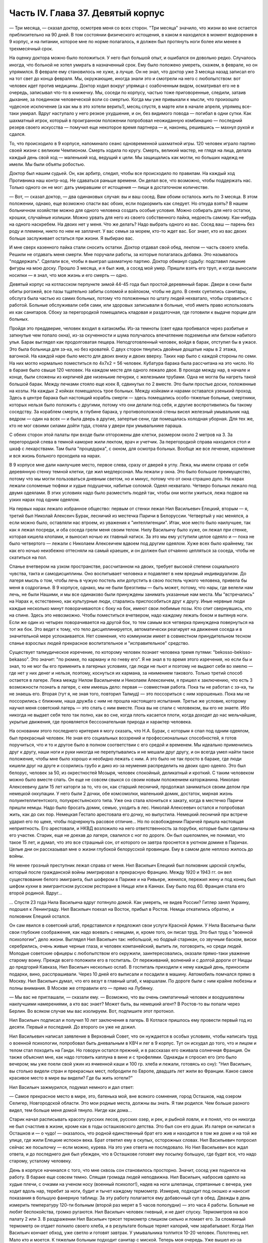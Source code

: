 Часть IV. Глава 37. Девятый корпус
==================================


— Три месяца, — сказал доктор, осмотрев меня со всех сторон. "Три
месяца" значило, что жизни во мне остается приблизительно на 90 дней. В
том состоянии физического истощения, в каком я находился в момент
водворения в 9 корпус, и на питании, которое мне по норме полагалось, я
должен был протянуть ноги более или менее в трехмесячный срок.

На оценку доктора можно было положиться. У него был большой опыт, и
ошибался он довольно редко. Случалось иногда, что больной не хотел
умирать в назначенный срок. Ему было положено умереть, скажем, в
феврале, но он упрямился. В феврале ему становилось не хуже, а лучше.
Он не знал, что доктор уже 3 месяца назад записал его на тот свет до
конца февраля. Мы, окружающие, иногда знали это и смотрели на него с
любопытством: вот человек идет против медицины. Доктор ходил вокруг
упрямца с озабоченным видом, осматривал его не в очередь, записывал
что-то в книжечку. Мы, соседи по корпусу, частью тоже приговоренные,
следили, затаив дыхание, за поединком человеческой воли со смертью.
Когда мы уже привыкали к мысли, что произошло чудесное исключение (а
как мы в это хотели верить!), месяц спустя, в марте или в начале апреля,
упрямец все-таки умирал. Вдруг наступало у него резкое ухудшение, и
он, без видимого повода — погибал в одни сутки. Как шахматный игрок,
который в проигранном положении попробовал неожиданную комбинацию —
последний резерв своего искусства — помучил еще некоторое время
партнера — и, наконец, решившись — махнул рукой и сдался.

То, что происходило в 9 корпусе, напоминало сеанс одновременной
шахматной игры. 120 человек играло партию своей жизни с великим
Чемпионом. Смерть ходила по кругу. Смерть, великий мастер, не глядя на
лица, делала каждый день свой ход — маленький ход, ведущий к цели. Мы
защищались как могли, но больших надежд не имели. Мы были объяты
робостью.

Доктор был нашим судьей. Он, как арбитр, следил, чтобы все происходило
по правилам. На каждый ход Противника наш контр-ход. Не сдаваться
раньше времени. Он делал все, что возможно, чтобы поддержать нас.
Только одного он не мог: дать умиравшим от истощения — пищи в
достаточном количестве.

— Вот, — сказал доктор, — два одинаковых случая: вы и ваш сосед. Вам
обоим осталось жить по 3 месяца. В этом положении, однако, еще возможно
спасти вас обоих, если подкормить как следует. Но откуда взять? В
нашем больничном хозяйстве можно для одного человека создать особые
условия. Можно собирать для него остатки, крошки, случайные излишки.
Можно урвать для него из своего собственного пайка, недоесть самому.
Как-нибудь на одного наскребем. На двоих нет у меня. Что же делать?
Надо выбрать одного из вас. Сосед ваш — парень без роду и племени, никто
по нем не заплачет. У вас семья за морем, кто-то ждет вас. Бог знает,
кто из вас двоих больше заслуживает остаться при жизни. Я выбираю вас.

И мне сверх казенного пайка стали сносить остатки. Доктор отдавал
свой обед, лекпом — часть своего хлеба. Решили не отдавать меня
смерти. Мне поручали работы, за которые полагалась добавка. Это
называлось "поддержать". Сделали все, чтобы я выиграл шахматную
партию. Доктор обманул судьбу: подставил лишние фигуры на мою доску.
Прошло 3 месяца, и я был жив, а сосед мой умер. Пришли взять его труп, и
когда выносили носилки — я знал, что моя жизнь и его смерть — одно.

Девятый корпус на котласском перпункте зимой 44-45 года был простой
деревянный барак. Двери в сени были обиты рогожей, все пазы тщательно
забиты соломой и войлоком, чтобы не дуло. В сенях суетились санитары,
обслуга была частью из самих больных, потому что положенных по штату
людей нехватало, чтобы справиться с работой. Больные обслуживали
себя сами, или здоровых записывали в больные, чтоб иметь право
использовать их как санитаров. Сбоку за перегородкой помещались
кладовая и раздаточная, где готовили к выдаче порции для больных.

Пройдя это преддверие, человек входил в катакомбы. Из-за темноты (свет
едва пробивался через разбитые и заткнутые чем попало окна), из-за
скученности и шума получалось впечатление подземелья или битком
набитого улья. Барак выглядел как продолговатая пещера.
Неподготовленный человек, войдя в барак, отступил бы в ужасе. Это была
больница для зэ-ка, но без кроватей. С двух сторон тянулись двойные
дощатые нары в 2 этажа, вагонкой. На каждой наре было место для двоих
внизу и двоих вверху. Таких нар было с каждой стороны по семи. На них
могло нормально поместиться по 4x7x2 = 56 человек. Кубатура барака была
рассчитана на это число. Но в бараке было свыше 120 человек. На каждом
месте для одного лежало двое. В проходе между нар, в начале и конце,
были сложены из кирпичей две низенькие печурки, с железными трубами.
Одна не могла бы нагреть такой большой барак. Между печками стояло
еще коек 8, сдвинутых по 2 вместе. Это были простые доски, положенные на
козлы. На каждых 2 койках помещалось трое больных. Между койками и
нарами оставался узенький проход. Здесь в центре барака был
настоящий корабль смерти — здесь помещались особо-тяжелые больные,
смертники, которых нельзя было положить с другими, потому что они
делали под себя, и другие воспротивились бы такому соседству. За
кораблем смерти, в глубине барака, у противоположной стены висел
железный умывальник над ведром — один на всех — и была дверь в
другие, запертые сени, где помещалась холодная уборная. Для тех же,
кто не мог своими силами дойти туда, стояла у двери при умывальнике
параша.

С обеих сторон этой палаты при входе были отгорожены две клетки,
размером около 2 метров на 3. За перегородкой слева в темной каморке
жили лекпом, врач и учетчик. За перегородкой справа находился стол и
шкаф с лекарствами. Там была "процедурка", с окном, для осмотра
больных. Вообще же все лечение, кормление и вся жизнь больного
проходила на нарах.

В 9 корпусе мне дали наилучшее место, первое слева, сразу от дверей в
углу. Лежа, мы имели справа от себя деревянную стенку темной клетки,
где жил медперсонал. Мы лежали у окна. Это было большое преимущество,
потому что мы могли пользоваться дневным светом, но и минус, потому
что от окна страшно дуло. На нарах лежали соломеные тюфяки и худые
подушечки, набитые соломой. Одеял нехватало. Четверо больных лежало
под двумя одеялами. В этих условиях надо было разместить людей так,
чтобы они могли ужиться, лежа подвое на узких нарах под одним одеялом.

На первых нарах лежало избранное общество: первым от стенки лежал Нил
Васильевич Елецкий, вторым — я, третий был Николай Алексеич Бурак,
лесничий из местечка Паричи в Белоруссии. Четвертый у нас менялся, а
если можно было, оставляли нас втроем, из уважения к "интеллигенции".
Итак, мое место было наилучшее, так как я лежал посреди, и оба соседа
грели меня своим телом. Нилу Васильичу было хуже, он лежал при стенке,
которая кишела клопами, и выносил ночью их главный натиск. За это мы
ему уступили целое одеяло и — пока не было четвертого — лежали с
Николаем Алексеичем вдвоем под другим одеялом. Хуже всех было
крайнему, так как его ночью неизбежно оттесняли на самый краешек, и он
должен был отчаянно цепляться за соседа, чтобы не скатиться на пол.

Спанье вчетвером на узком пространстве, рассчитанном на двоих,
требует высокой степени социального чувства, такта и самодисциплины.
Оно воспитывает человека и подавляет в нем вредный индивидуализм. До
лагеря мысль о том, чтобы лечь в чужую постель или допустить в свою
постель чужого человека, привела бы меня в содроганье. В 9 корпусе,
однако, мы не были брезгливы — быть может, потому, что нары, где велели
нам лечь, не были Нашими, и мы все одинаково были принуждены занимать
указанные нам места. Мы "встречались" на Нарах и, естественно, как
культурные люди, старались приспособиться друг к другу. Иные нервные
люди каждые несколько минут поворачиваются с боку на бок, имеют свои
любимые позы. Кто спит свернувшись, кто на спине. Здесь это
невозможно. Чтобы поместиться вчетвером, надо каждому лежать боком и
вытянув ноги. Если же один из четырех поворачивается на другой бок, то
тем самым вся четверка принуждена повернуться на тот же бок. Это
ведет к тому, что тело дисциплинируется, автоматически реагирует на
движения соседа и в значительной мере успокаивается. Нет сомнения,
что коммунизм имеет в совместном принудительном тесном спанье
взрослых людей прекрасное воспитательное и "исправительное"
средство.

Существует талмудическое изречение, по которому человек познает
человека тремя путями: "bekosso-bekisso-bekaaso". Это значит: "по рюмке,
по карману и по гневу его". Я не знал в то время этого изречения, но
если бы и знал, то не мог бы его применить в лагерных условиях, где
люди не пьют и поэтому не выдают себя во хмелю — где нет у них денег и
нельзя, поэтому, коснуться их кармана, за неимением такового. Только
третий способ остается в лагере. Лежа между Нилом Васильичем и Николаем
Алексеичем, я пришел к заключению, что есть 3 возможности познать в
лагере, с кем имеешь дело: первая — совместная работа. Пока ты не
работал с зэ-ка, ты не знаешь его. Вторая (тут я, не зная того, повторил
Талмуд) — это поссориться с ним хорошенько. Пока мы не поссорились с
ближним, наша дружба с ним не прошла настоящего испытания. Третье же
условие, которому научил меня советский лагерь — это спать с ним
вместе. Пока вы не спали с человеком, вы его не знаете. Ибо никогда не
выдает себя тело так полно, как во сне, когда плоть касается плоти,
когда доходят до нас мельчайшие, укрытые движения, где проявляется
бессознательная природа и характер человека.

На основании этого последнего критерия я могу сказать, что Н.А. Бурак,
с которым я спал под одним одеялом, был прекрасный человек. Не зная
его социальных воззрений и профессиональных способностей, я готов
поручиться, что и то и другое было в полном соответствии с его средой
и временем. Мы идеально применились друг к другу, наши ноги и руки
никогда не перепутывались и не мешали друг другу, и он всегда умел
найти такое положение, чтобы мне было хорошо и необидно лежать с ним.
А это было не так просто в бараке, где люди кишели друг на друге и
ссорились грубо и дико из-за неумения распределить на двоих одно
одеяло. Это был белорус, человек за 50, из окрестностей Мозыря,
человек спокойный, деликатный и кроткий. С таким человеком можно было
вместе спать. Он еще не совсем свыкся со своим новым положением
каторжанина. Николаю Алексеевичу дали 15 лет каторги за то, что он, как
старший лесничий, продолжал заниматься своим делом при немецкой
оккупации. У него были 2 дочки, обе комсомолки, маленький домик,
достаток, мирная жизнь полуинтеллигентского, полукрестьянского
типа. Уже она стала клониться к закату, когда в местечко Паричи пришли
немцы. Надо было бросать домик, семью, уходить в лес. Николай
Алексеевич остался и попробовал жить, как до сих пор. Немецкая
Гестапо арестовала его дочку, но выпустила. Немецкий лесничий при
встрече ударил его по щеке, чтобы подчеркнуть расовое отличие... Но по
освобождении Паричей пришла настоящая неприятность. Его арестовали,
и НКВД возложило на него ответственность за порубки, которые были
сделаны на его участке. Старик, еще не доехав до лагеря, свалился с ног
по дороге. Он был ошеломлен, не понимал, что такое 15 лет, и думал, что
это все страшный сон, от которого он завтра проснется в уютном домике
в Паричах. Целые дни он рассказывал мне о жизни глубокой белорусской
провинции. Ему в самом деле неплохо жилось до войны.

Не менее грозный преступник лежал справа от меня. Нил Васильич
Елецкий был полковник царской службы, который после гражданской
войны эмигрировал в прекрасную Францию. Между 1920 и 1943 гг. он вел
существование белого эмигранта, был шофером в Париже и на Ривьере,
женился, пережил жену и под конец был шефом кухни в эмигрантском
русском ресторане в Ницце или в Каннах. Ему было под 60. Франция стала
его второй родиной. Вдруг...

... Спустя 23 года Нила Васильича вдруг потянуло домой. Как умереть, не
видев России? Гитлер занял Украину, подошел к Ленинграду. Нил
Васильич поехал на Восток, прибыл в Ростов. Немцы откатились обратно,
и полковник Елецкий остался.

Он сам явился в советский штаб, представился и предложил свои услуги
Красной Армии. У Нила Васильича были свои глубокие соображения, как
надо воевать с немцами, и, кроме того, он писал труд. Это был труд о
"военной психологии", дело жизни. Выглядел Нил Васильич так:
небольшой, но бодрый старикан, со звучным баском, виски серебрились,
очень живые черные глаза, и человек компанейский, выпить ли,
поговорить, но среди людей. Молодые советские офицеры с любопытством
его окружили, заинтересовались, оказали прямо-таки уважение старому
воину. Прежде всего положили его в госпиталь. От переживаний,
волнений и с долгой дороги от Ниццы до предгорий Кавказа, Нил
Васильич несколько ослаб. В госпиталь приходили к нему каждый день,
приносили подарки, вино, расспрашивали. Через 10 дней его выписали и
посадили в машину. Автомобиль помчался прямо в Москву. Нил Васильич
думал, что его везут в главный штаб, к маршалам. По дороге были с ним
крайне любезны и полны внимания. В Москве же отправили его — прямо на
Лубянку.

— Мы вас не приглашали, — сказали ему. — Возможно, что вы очень
симпатичный человек и воодушевлены наилучшими намерениями, а кто вас
знает? Может быть, вы немецкий агент? В Ростов-то вы попали через
Берлин. Во всяком случае мы вас изолируем. Вот, подпишите этот
протокол. 

Нил Васильич подписал и получил 10 лет заключения в лагерь. В Котласе
пришлось ему провести первый год из десяти. Первый и последний. До
второго он уже не дожил.

Нил Васильевич написал заявление в Верховный Совет, что он нуждается
в особых условиях, чтобы написать труд о военной психологии,
попробовал быть дневальным в КВЧ и лег в 9 корпус. Тут он исхудал до
того, что и лицом и телом стал походить на Ганди. Но говорун остался
прежний, и в рассказах его оживала солнечная Франция. Он также
объяснил мне, как надо готовить каплуна в вине и с трюфелями. Однажды
я спросил его (это было вечером; мы уже поели свой ужин из ячменной
каши и 100 гр. хлеба и лежали, готовясь ко сну): "Нил Васильич, вы
столько видели стран и прекрасных мест, побродили по Европе, двадцать
лет жили во Франции. Какое самое красивое место в мире вы видели? Где
бы жить хотели?"

Нил Васильич зажмурился, подумал немного и дал ответ:

— Самое прекрасное место в мире, это, батенька мой, вне всякого
сомнения, город Осташков, над озером Селигер, Новгородской области.
Это мои родные места, должны вы знать. Я там родился. Чем больше
разного видел, тем больше меня домой тянуло. Нигде как дома...

Старик начал расписывать красоту русских лесов, русских озер, и рек, и
рыбной ловли, и я понял, что он никогда не был счастлив в жизни, кроме
как в годы осташковского детства. Это был сон его души. Из лагеря он
написал в Осташков и — о чудо! — оказалось, что родной единственный
брат его жив и находится в том же доме и на той же улице, где жили
Елецкие испокон века. Брат ответил ему в скупых, осторожных словах.
Нил Васильевич попросил сейчас же посылочку — если можно, курева. На
это уже ответа не последовало. Но Нил Васильевич все ждал ответа, и до
последнего дня был убежден, что в Осташкове готовят ему посылку
большую, где будет все, что надо старому, усталому человеку.

День в корпусе начинался с того, что мне сквозь сон становилось
просторно. Значит, сосед уже поднялся на работу. В бараке еще совсем
темно. Спящая громада людей неподвижна. Нил Васильич, набросив одеяло
на худые плечи, с очками на ученом носу (военный психолог!), надев на
ноги шлепанцы, спрятанные с вечера, уже ходит вдоль нар, теребит за
ноги, будит и тычет каждому термометр. Измерив, подходит под окошко и
наносит показания в большую фанерную таблицу. За эту работу полагается
ему добавочный суп в обед. Дважды в день измерить температуру 120-ти
больным (второй раз мерят в 5 часов пополудни) — это часа 4 работы.
Больные не любят беспокойства, громко ругаются. Нил Васильич человек
гневный, и не дает спуску. Термометров на всю палату 2 или 3. В
раздражении Нил Васильич трясет термометр слишком сильно и ломает его.
За сломанный термометр он отдает полкило своего хлеба, и в результате
больше теряет калорий, чем зарабатывает. Когда Нил Васильич кончает
обход, уже светло и готовят завтрак. У умывальника толпится 10-20
человек. Полотенец нет. Мало кто и моется. К тяжелым больным подходит
санитар с миской. Теперь моя очередь. Уже вышел из-за перегородки лекпом
Давид Маркович. Это немолодой уже, с выпуклыми светлыми глазами и
светлыми бровями, с припухлостями щек коренастый человек... Давид
Маркович — настоящий отец 9 корпуса. Врачи здесь меняются часто, а он —
бессменно на месте. Вся энергия, сердце и душа этого человека — в его
ежедневной работе. По его знаку я устанавливаю столик, выношу бутыли с
лекарствами и рюмочки. Он наливает, мое дело — разносить лекарства. Я
хватаю по 2-3 рюмочки и бегу по адресам. Больные в лекарства не верят, и
правы. Весь арсенал Давида Марковича — это 5-6 микстур. Этим лечатся
всевозможные болезни, но и их часто не бывает.

— "Можете лежать, — говорит мне тогда Давид Маркович, — сегодня
лекарства не прибыли".

У больных все лекарства делятся на горькие и сладкие. Горького никто не
хочет, отталкивают руку или, кто посердитей, берут и тут же
выплескивают рюмку на пол. На "сладкое" же большой спрос, и кто не
получает его, обижается.

— "Давид Маркович! — кричат с места, — опять меня обошли!"

Получив рюмочки, больные обмениваются, а кто сам не пьет,
отдает соседу. Хлопот много. К иному, лежащему в забытьи, подходят 5
раз: поставить термометр, дать лекарство, вынуть термометр, снова
дать лекарство, уже другое, и наконец положить на язык пилюльку.
Больной не шевелится, не имеет сил подняться и только глухо мычит. Он
разевает рот, и я сам вливаю ему содержание рюмки. Одна и та же рюмка
идет изо рта в рот по всей палате.

Махмуд с санитаром вносят с улицы ведра с завтраком. Палата
настораживается. Кухня выдает на весь корпус. Дело раздатчицы —
приготовить порции на 120 человек. Сперва идет хлеб. Двое человек
выносят из раздаточной подносы с ломтями хлеба. Большинство получает
"пеллагрический" паек, т.е. 400 грамм хлеба, выдаваемых в 3 приема:
утром 200, в обед и вечером по 100 грамм. На "общебольничный" паек
выдают хлеба побольше — 550 грамм, но зато каши и всего прочего —
поменьше. Завтрак для пеллагриков состоит из кусочка соленой рыбы и
кусочка жира 10-18 грамм. Кусочек жира бывает больше и меньше, смотря по
тому, масло ли это, маргарин или "комбижир". Затем раздают по черпачку
"чаю", т.е. горячей воды. Иногда кипяток заварен чем-то темным,
происходящим из отбросов фабрик, изготовляющих повидло. Подконец
раздатчица вносит глиняную миску гороха. Это — зеленый "конский" горох,
сдобренный постным маслом. Те из больных, которые зачислены на
"цынготный" паек — человек 15 на корпус — получают по одной столовой
ложке гороху. "Цынготный" получают те, кто исполняет в корпусе
какую-нибудь функцию. Мы с Нилом Васильевичем оба получаем по ложке
гороху.

Во время еды больные садятся по-турецки, но не рядом, а вразбивку,
чтобы лучше разместиться на нарах. Я — у самого окна, Нил Васильич в
ногах, спиной к стенке, Бурак посреди, а четвертый сидит, свесив ноги в
противоположную сторону. Я, как старый зэ-ка, имею кусок фанеры,
который кладу себе на колени — это вместо стола. Другие кладут свой
хлеб и прочее на подоконник. Тут надо быть осторожным. Со двора
подходят люди под окна нашего барака. Окна низенькие, и им видно не
только как больные едят, но и что они едят: они видят на окне за
стеклом то, чего им, "здоровым", не дают. Вид масла и рыбы притягивает
их. Заглядывают в окна, смотрят упорно, жадно, тоскливо. Им с утра
ничего не полагается, кроме хлеба и жалкой лагерной "баланды".
Толпятся с худыми и дикими лицами, оборванные, с горящими глазами.
Берегись! Вдребезги летит окно. Просунулась рука, схватила с
подоконника хлеб, масло и рыбу, — и доходяга бежит, на ходу запихивая
в рот. Он не боится ни карцера, ни побоев нашего Махмуда: что он
схватил, то пропало. А в корпусе суматоха. Давид Маркович кричит на
виноватого: зачем на окно положил? — и виноватый наказан дважды: он не
только лишился завтрака, но и будет мерзнут с товарищами по нарам
весь день, пока завхоз Махмуд раздобудет где-нибудь кусочек стекла
или фанеры, чтобы вставить в разбитое окно.

Весь день не прекращаются в бараке шум, крики и споры. Беспрерывно
ворочается масса из 120 человек, скученных на тесном пространстве.
Оправляют сенники. Над нами лежат литовцы. Скелетообразный Юнайтис,
учитель из Ковно, беспрерывно шевелится и поправляется. Через щели
между досок верхних нар летит на нас пыль, грязь, солома из сенника. У
соседей крик: один обокрал другого. Еще дальше обыск: зовут Давид
Марковича и указывают на больного, который собирает масло. В самом
деле, лежат две несъеденные порции. Больной — неисправимый курильщик —
отложил масло, чтобы обменять на махорку. Люди, меняющие хлеб и
продукты на табак, обречены на смерть. Каждая калория, которой они
себя лишают, приближает их конец. Давид Маркович отбирает масло,
кричит: "Ты себя убиваешь, мерзавец!" — Неисправимых меняльщиков
ведут к столу среди барака и заставляют их съесть свои продукты
публично под наблюдением санитара. При каждой раздаче их отсаживают
в сторону и смотрят в рот, чтобы они ни крошки не спрятали. Если же
уличают больного, что он купил чьи-то чужие продукты, то их забирают, и
Давид Маркович по своему выбору отдает их кому-нибудь из особенно
слабых.

К нарушителям дисциплины, упорным ворам, хулиганам и драчунам,
применяются два наказания. Либо выдают им еду на 2 часа позже других,
либо раздевают донага. В последнем случае призывается Махмуд, дикий
татарин с сумрачным лицом. Он сдирает кальсоны и рубаху, забирает
одеяло, и нарушитель порядка остается лежать голый среди товарищей.
Понятно, он не молчит. Дикая ругань, истерический плач, жалкие попытки
сопротивления. Даже угроза выписать из барака не останавливает
обиженного, который бежит за перегородку к врачу с криком: "Выпиши!
Сию минуту выпиши! Не желаю здесь оставаться!" Бывают случаи, что
действительно выписывают хулиганов, с которыми невозможно иначе
справиться. Это жестокая мера. Через 2-3 дня они снова попадают в
больницу, в этот или другой корпус. На этот раз они уже тихи и
спокойны: несколько дней в общем бараке среди здоровых сломили их и
укротили буйство.

По мере приближения к обеду и ужину растет напряжение. Можно сказать,
что больные вообще не выходят из состояния ожидания еды. В этом
ожидании проходит вся их жизнь. В обед выдается суп из капусты или
брюквы и 250 грамм жидкой кашицы на "общий" паек. Пеллагрикам дают 300
грамм кашицы с каким-нибудь добавлением в виде "подливки" или
"тютельки" из крупы или рыбы. Вечером мы получаем немного кашицы и
молоко: 200 гр. на "общий", 300 грамм на пеллагрический паек. Молоко
заменяется кусочком жира или сыра. Наконец, вечером же выдается 200 гр.
"сладкого чаю" (если на пер-пункте есть сахар). Этот "сладкий чай"
совсем не сладок и ничего общего с чаем не имеет, но все же отличается
от простого кипятка, и больные ждут его с нетерпением.

Когда обед уже роздан, выносят по мисочке супа для "работающих":
получают раздатчик лекарств, измеритель температуры, портной, весь
день латающий белье для больных, и др.

Порции до смешного малы.

— "Как для котенка!" — говорит больной, принимая кашицу на донышке
миски, куда бросили ему крошечную крупяную котлетку или картофельный
блин. Полсотни таких пришлись бы ему на один зуб. Поев, люди злы,
точно их обманули. Так кормят больных и истощенных. Восстановить силы на
этом питании невозможно: оно только задерживает неизбежный процесс
алиментарной дистрофии. Где-то заграницей, в сытой Америке, или даже в
Европе, которая считает себя "голодной", находятся люди, которые все это
объясняют войной. У этих людей отнялся бы язык в 9-ом корпусе. В самом
деле, что можно сказать зэ-ка, которые уверены, что на свободе они бы
себе нашли, что есть? Государство, которое не в состоянии кормить своих
пленников, по крайней мере не должно было бы отрезать их от всякой
помощи извне, из-за границы. Для миллионов советских заключенных война
не началась в 1941 году и не кончилась в 1945 году. Во внутренних
отношениях этого государства война — в соответствии с доктриной
ленинизма-сталинизма — не прекращается никогда.

Кроме еды, немного сенсаций в бараке. Раз в неделю происходит
"санобработка". После завтрака вносят жестяную ванну, ставят посреди
корпуса. Двое санитаров без устали тащат из кипятилки ведра с горячей
водой. Двое помощников из больных становятся с мочалкой и тряпкой.
Мыла нет. Поперек ванны кладется доска. Больные выстраиваются в
очередь. Каждый подходит и садится — не в ванну, а на доску. В ванне он
только держит ноги. Ему подают один-два котелка с водой, он
окатывается с головы до ног, трут ему спину — и дело с концом.
Некоторых под руки ведут к ванне — это те, которые без посторонней
помощи уже не встают с места. Наконец, есть умирающие: "корабль смерти"
посреди барака. Этих не беспокоят. Санитар подходит к ним с миской
воды и умывает на месте.

После первых 20-30 человек вода в ванне становится желто-серой и
вонючей. Больные не без страха опускают в нее ноги и стараются уйти
поскорее. Каждого моют 2 минуты, но т.к. больных 120, то операция
затягивается на полдня. Ни больных ни персонал не интересует чистота,
которая в условиях 9 корпуса технически недостижима. Надо исполнить
повинность. Вечером будет отправлен в Санчасть рапорт: "проведена
санобработка на 120 человек" — это все, что нужно начальству.

Прежде чем пройти к ванне, больной садится на табурет, где лагерный
парикмахер стрижет и бреет. Одному не справиться: ему помогают
добровольцы из больных (все за миску супу). Это — тяжелая и неприятная
операция. Каждый сам намыливается из общей мыльницы. Из одной
мыльницы — лицо, из другой лобок и подмышки.

Выйдя из ванны, спешат к натопленной печке и сушатся, обступив трубу.
Тем временем вносят белье, и сестра раздает свежую смену. Это — серое,
неотмытое, без пуговиц, заношенное и латаное лагерное белье с клеймом
"9 корпус". Со старой пары белья больной спорол пуговицы, которые
составляют его собственность, и пришивает их теперь, на неделю, к
новой паре. Одновременно с санобработкой сиделки перетряхивают
сенники и одеяла, выносят их проветрить на двор. Все они одинаковые, и
после проветривания уже нельзя получить своей бывшей постели: все
перепутано, кладут обратно, как придется. Вся эта работа производится
с помощью больных. Полдня барак являет образ полного разгрома и
беспорядка, как палуба корабля во время шторма. К обеду все принимает
нормальный вид. Больные лежат в изнеможении, отдыхая, как после
тяжелой встряски.

После обеда наступает очередь банок, клистиров и т.п. манипуляций. В
особо сложных случаях вызываются в помощь врачи из соседних
корпусов. Среди врачей не мало больших специалистов — рижан,
литовцев, поляков с европейскими дипломами, привезенных из
территорий, занятых Красной Армией, и отбывающих десятилетние сроки.

Бух! сорвался с нар больной в припадке падучей. Таких у нас
несколько, и надо за ними следить, чтобы они, падая, не разбили себе
головы и не поранили себя. На человека, который бьется в конвульсиях,
наваливаются его соседи по нарам, подминают под себя, держат крепко
руки и ноги. Через несколько минут все прошло. Больной лежит,
вытянувшись как струна, с закрытыми глазами и закушенными губами.

Рано темнеет в бараке, и зажигается тусклая лампочка при входе. Сразу
после ужина барак затихает. Всю ночь дежурят сестра и ночной санитар.

Человеческая громада спит. Но сон ее — беспокойный и тревожный,
полный шопота, вздохов, гневных окриков.

"Сестра! Дежурный! Дайте воды!" — Воды так мало, что ее подносят в рюмке
самым тяжелым больным. В тесноте не холодно, но клопы заставляют людей
срываться с места и не дают заснуть. Давить клопов нельзя, от этого они
звереют. То и дело встают, садятся, идут в темный конец барака, к
параше. Вокруг сестры всегда двое-трое полуночников, которые маются без
сна и не могут дождаться утра. Только появление в дверях стрелка в
солдатской шинели и фуражке с пятиконечной звездой заставляет их
разойтись по нарам.

Из всех переживаний и сенсаций корпуса основное — это смерть. Люди
кругом лежат месяцами. Болезнь их — просто голодное истощение.
Поправиться не с чего. Все, что 9 корпус может им дать — это физический
отдых, спокойное лежание под присмотром врача. Они и лежат — до
смерти. Все в них неверно, обманчиво и хрупко. Юнайтис, беспокойный
сосед сверху, не долго нам докучает. Он, еще недавно говорливый и
суетливый, охотник поработать, постепенно бросает все работы,
становится все смирней и тише и умирает так же незаметно, как гаснет
свет сумерек в окошке. От него остается только эта одна строка в книге
случайного свидетеля жизни и смерти. От других и того не остается.
Всех не вспомнишь.

Одно время лежит с нами четвертым молодой украинский парень лет 22,
мордастый, неповоротливый и смирный. Он, повидимому, здоров, и его
выписывают на работу. Через несколько дней он возвращается в корпус —
уже на другое место. На этот раз он еще смирнее и тише. Раздавая
лекарства, я с ним здороваюсь, как со старым соседом:

— Полно дурить, Гаврюшка, вставай, работать надо.

— А надо, — говорит Гаврюшка, — таки надо.

На другой день то же:

— Как себя чувствуешь, Гаврило?

— Да ничего, хорошо.

На третий день он уже ничего не отвечает. Умер ночью, и лежит
на спине, третий с краю, очень спокойный, как при жизни, с таким видом,
точно ему это не в первый раз. Соседи подвинулись в сторону, но не
очень. Уже несут носилки, ставят в проходе.

— Второй на этой неделе, — говорит с огорчением Давид Маркович.

В 9 бараке людям не полагается слишком часто умирать. Это барак для
несложных случаев. Когда больному требуется серьезное лечение, его
отсюда забирают куда-нибудь в более подходящее место.
